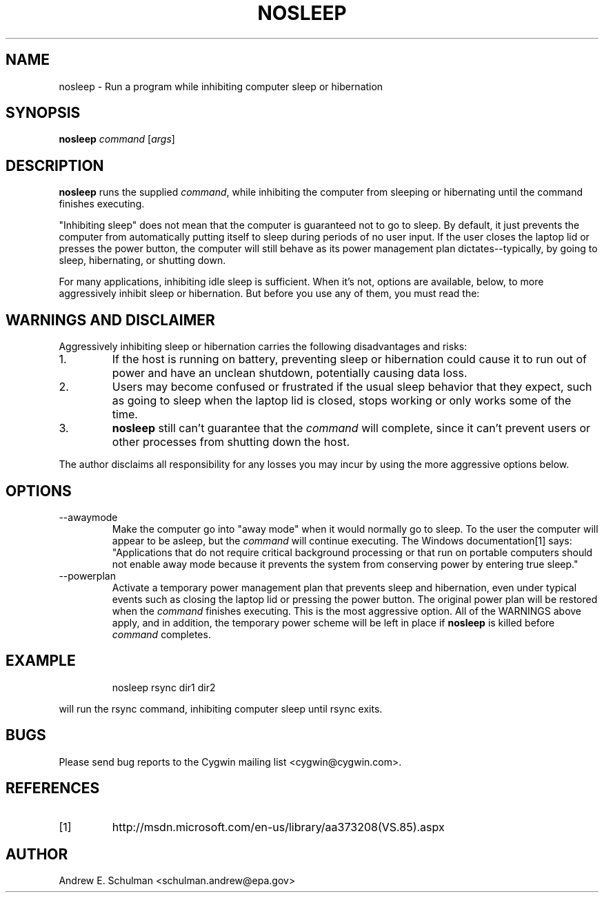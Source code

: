 .TH NOSLEEP 1 "Sep 19, 2011"


.SH NAME
nosleep - Run a program while inhibiting computer sleep or hibernation


.SH SYNOPSIS
.B nosleep
.I command
.RI [ args ]


.SH DESCRIPTION
.B nosleep
runs the supplied
.IR command ,
while inhibiting the computer from sleeping or hibernating until the command
finishes executing.

"Inhibiting sleep" does not mean that the computer is guaranteed not to go to
sleep.  By default, it just prevents the computer from automatically putting
itself to sleep during periods of no user input.  If the user closes the laptop
lid or presses the power button, the computer will still behave as its power
management plan dictates--typically, by going to sleep, hibernating, or shutting
down.

For many applications, inhibiting idle sleep is sufficient.  When it's not,
options are available, below, to more aggressively inhibit sleep or hibernation.
But before you use any of them, you must read the:


.SH WARNINGS AND DISCLAIMER
Aggressively inhibiting sleep or hibernation carries the following disadvantages
and risks:

.TP
1.
If the host is running on battery, preventing sleep or hibernation could
cause it to run out of power and have an unclean shutdown, potentially causing
data loss.

.TP
2.
Users may become confused or frustrated if the usual sleep behavior that they
expect, such as going to sleep when the laptop lid is closed, stops working or
only works some of the time.

.TP
3.
.B nosleep
still can't guarantee that the
.I command
will complete, since it can't prevent users or other processes from shutting
down the host.

.LP
The author disclaims all responsibility for any losses you may incur by using
the more aggressive options below.


.SH OPTIONS
.TP
--awaymode
Make the computer go into "away mode" when it would normally go to sleep.
To the user the computer will appear to be asleep, but the
.I command
will continue executing.  The Windows documentation[1] says: "Applications that
do not require critical background processing or that run on portable computers
should not enable away mode because it prevents the system from conserving power
by entering true sleep."

.TP
--powerplan
Activate a temporary power management plan that prevents sleep and
hibernation, even under typical events such as closing the laptop lid or
pressing the power button.  The original power plan will be restored when the
.I command
finishes executing.  This is the most aggressive option.  All of the WARNINGS
above apply, and in addition, the temporary power scheme will be left in place
if 
.B nosleep
is killed before
.I command
completes.


.SH EXAMPLE
.IP
nosleep rsync dir1 dir2
.LP
will run the rsync command, inhibiting computer sleep until rsync exits.

.SH BUGS
Please send bug reports to the Cygwin mailing list <cygwin@cygwin.com>.

.SH REFERENCES
.TP
[1]
http://msdn.microsoft.com/en-us/library/aa373208(VS.85).aspx

.SH AUTHOR
Andrew E. Schulman <schulman.andrew@epa.gov>
